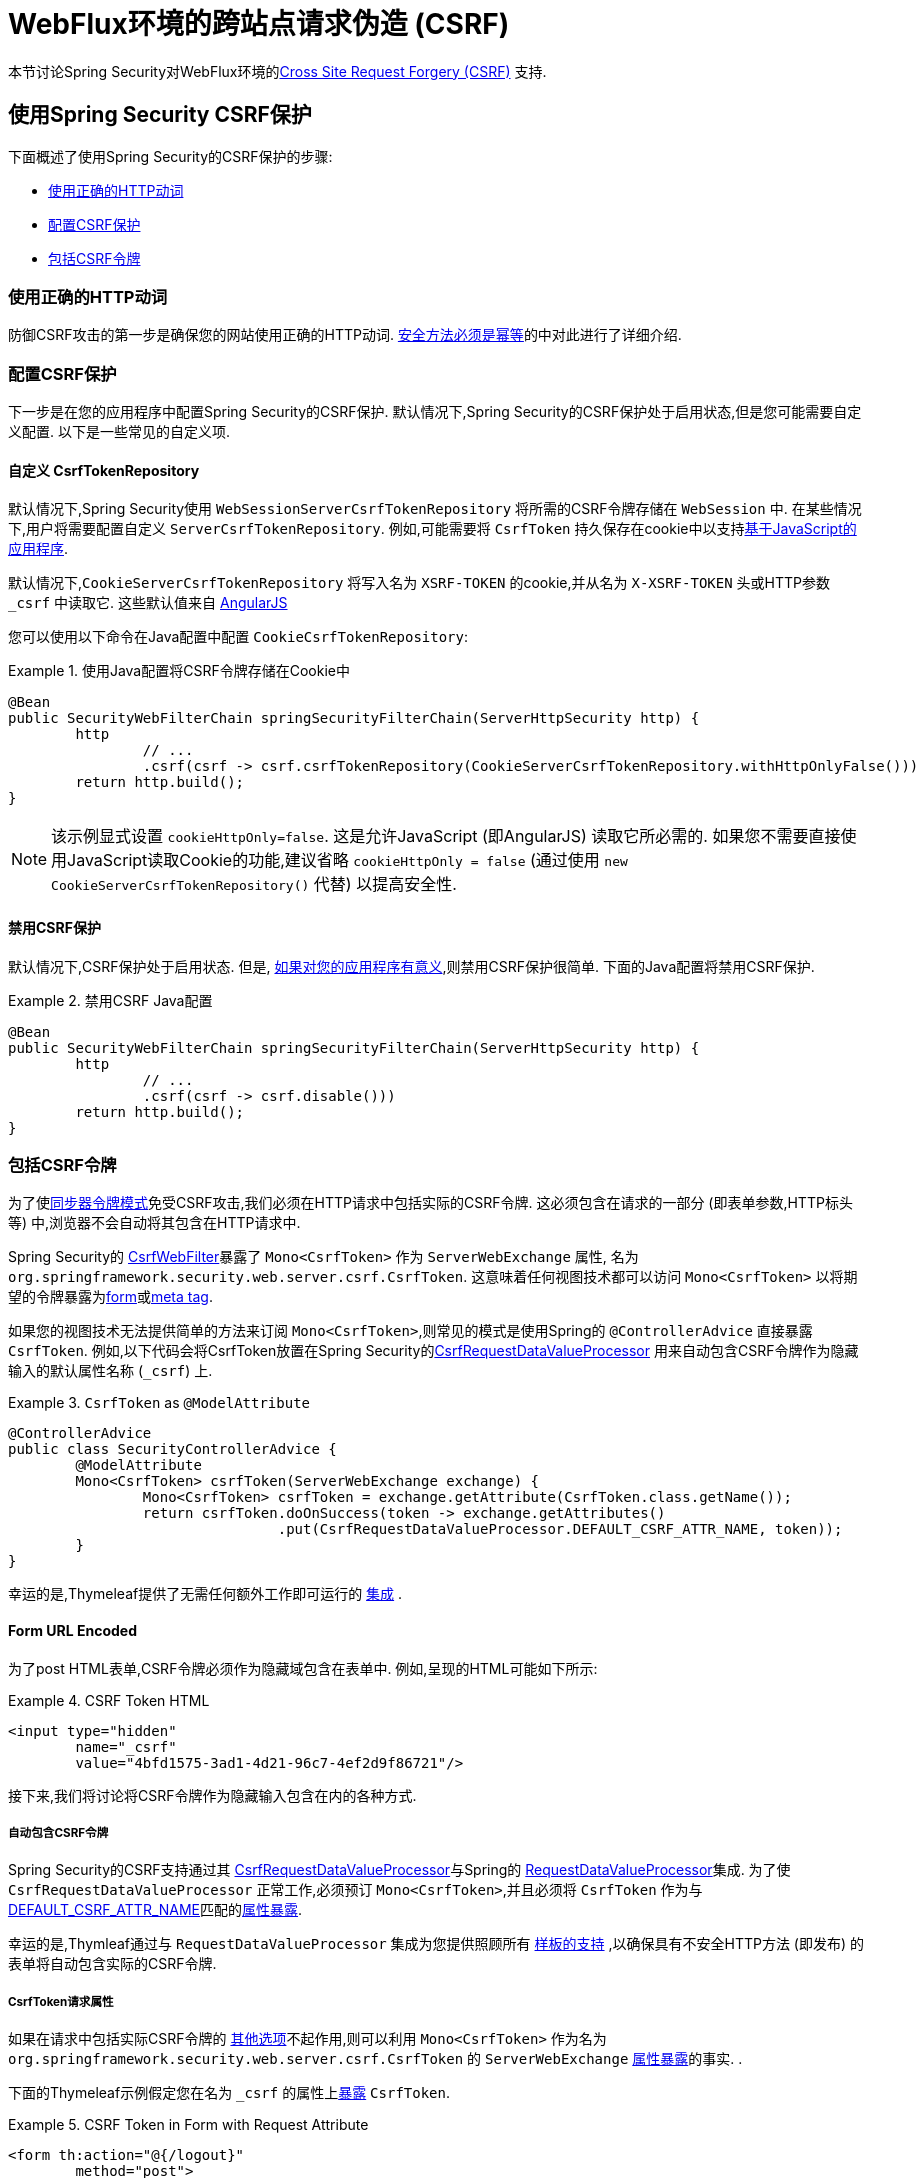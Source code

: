 [[webflux-csrf]]
= WebFlux环境的跨站点请求伪造 (CSRF)

本节讨论Spring Security对WebFlux环境的<<csrf,Cross Site Request Forgery (CSRF)>> 支持.

[[webflux-csrf-using]]
== 使用Spring Security CSRF保护
下面概述了使用Spring Security的CSRF保护的步骤:

* <<webflux-csrf-idempotent,使用正确的HTTP动词>>
* <<webflux-csrf-configure,配置CSRF保护>>
* <<webflux-csrf-include,包括CSRF令牌>>

[[webflux-csrf-idempotent]]
=== 使用正确的HTTP动词
防御CSRF攻击的第一步是确保您的网站使用正确的HTTP动词. <<csrf-protection-idempotent,安全方法必须是幂等>>的中对此进行了详细介绍.

[[webflux-csrf-configure]]
=== 配置CSRF保护
下一步是在您的应用程序中配置Spring Security的CSRF保护. 默认情况下,Spring Security的CSRF保护处于启用状态,但是您可能需要自定义配置. 以下是一些常见的自定义项.

[[webflux-csrf-configure-custom-repository]]
==== 自定义 CsrfTokenRepository

默认情况下,Spring Security使用 `WebSessionServerCsrfTokenRepository` 将所需的CSRF令牌存储在 `WebSession` 中.  在某些情况下,用户将需要配置自定义 `ServerCsrfTokenRepository`.  例如,可能需要将 `CsrfToken` 持久保存在cookie中以支持<<webflux-csrf-include-ajax-auto,基于JavaScript的应用程序>>.

默认情况下,`CookieServerCsrfTokenRepository` 将写入名为 `XSRF-TOKEN` 的cookie,并从名为 `X-XSRF-TOKEN` 头或HTTP参数 `_csrf` 中读取它.  这些默认值来自 https://docs.angularjs.org/api/ng/service/$http#cross-site-request-forgery-xsrf-protection[AngularJS]

您可以使用以下命令在Java配置中配置 `CookieCsrfTokenRepository`:

.使用Java配置将CSRF令牌存储在Cookie中
====
[source,java]
-----
@Bean
public SecurityWebFilterChain springSecurityFilterChain(ServerHttpSecurity http) {
	http
		// ...
		.csrf(csrf -> csrf.csrfTokenRepository(CookieServerCsrfTokenRepository.withHttpOnlyFalse()))
	return http.build();
}
-----
====

[NOTE]
====
该示例显式设置 `cookieHttpOnly=false`.  这是允许JavaScript (即AngularJS) 读取它所必需的.  如果您不需要直接使用JavaScript读取Cookie的功能,建议省略 `cookieHttpOnly = false`  (通过使用 `new CookieServerCsrfTokenRepository()` 代替) 以提高安全性.
====

[[webflux-csrf-configure-disable]]
==== 禁用CSRF保护
默认情况下,CSRF保护处于启用状态. 但是, <<csrf-when,如果对您的应用程序有意义>>,则禁用CSRF保护很简单.  下面的Java配置将禁用CSRF保护.

.禁用CSRF Java配置
====
[source,java]
----
@Bean
public SecurityWebFilterChain springSecurityFilterChain(ServerHttpSecurity http) {
	http
		// ...
		.csrf(csrf -> csrf.disable()))
	return http.build();
}
----
====

[[webflux-csrf-include]]
=== 包括CSRF令牌

为了使<<csrf-protection-stp,同步器令牌模式>>免受CSRF攻击,我们必须在HTTP请求中包括实际的CSRF令牌.  这必须包含在请求的一部分 (即表单参数,HTTP标头等) 中,浏览器不会自动将其包含在HTTP请求中.

Spring Security的 https://docs.spring.io/spring-security/site/docs/current/api/org/springframework/security/web/server/csrf/CsrfWebFilter.html[CsrfWebFilter]暴露了 `Mono<CsrfToken>` 作为 `ServerWebExchange` 属性,
名为 `org.springframework.security.web.server.csrf.CsrfToken`.  这意味着任何视图技术都可以访问 `Mono<CsrfToken>` 以将期望的令牌暴露为<<webflux-csrf-include-form-attr,form>>或<<webflux-csrf-include-ajax-meta,meta tag>>.

[[webflux-csrf-include-subscribe]]
如果您的视图技术无法提供简单的方法来订阅 `Mono<CsrfToken>`,则常见的模式是使用Spring的 `@ControllerAdvice` 直接暴露 `CsrfToken`.  例如,以下代码会将CsrfToken放置在Spring Security的<<webflux-csrf-include-form-auto,CsrfRequestDataValueProcessor>> 用来自动包含CSRF令牌作为隐藏输入的默认属性名称 (`_csrf`) 上.

.`CsrfToken` as `@ModelAttribute`
====
[source,java]
----
@ControllerAdvice
public class SecurityControllerAdvice {
	@ModelAttribute
	Mono<CsrfToken> csrfToken(ServerWebExchange exchange) {
		Mono<CsrfToken> csrfToken = exchange.getAttribute(CsrfToken.class.getName());
		return csrfToken.doOnSuccess(token -> exchange.getAttributes()
				.put(CsrfRequestDataValueProcessor.DEFAULT_CSRF_ATTR_NAME, token));
	}
}
----
====
幸运的是,Thymeleaf提供了无需任何额外工作即可运行的 <<webflux-csrf-include-form-auto,集成>> .

[[webflux-csrf-include-form]]
==== Form URL Encoded
为了post HTML表单,CSRF令牌必须作为隐藏域包含在表单中. 例如,呈现的HTML可能如下所示:

.CSRF Token HTML
====
[source,html]
----
<input type="hidden"
	name="_csrf"
	value="4bfd1575-3ad1-4d21-96c7-4ef2d9f86721"/>
----
====

接下来,我们将讨论将CSRF令牌作为隐藏输入包含在内的各种方式.

[[webflux-csrf-include-form-auto]]
===== 自动包含CSRF令牌

Spring Security的CSRF支持通过其 https://docs.spring.io/spring-security/site/docs/current/api/org/springframework/security/web/reactive/result/view/CsrfRequestDataValueProcessor.html[CsrfRequestDataValueProcessor]与Spring的 https://docs.spring.io/spring/docs/current/javadoc-api/org/springframework/web/reactive/result/view/RequestDataValueProcessor.html[RequestDataValueProcessor]集成.
为了使 `CsrfRequestDataValueProcessor` 正常工作,必须预订 `Mono<CsrfToken>`,并且必须将 `CsrfToken` 作为与 https://docs.spring.io/spring-security/site/docs/current/api/org/springframework/security/web/reactive/result/view/CsrfRequestDataValueProcessor.html#DEFAULT_CSRF_ATTR_NAME[DEFAULT_CSRF_ATTR_NAME]匹配的<<webflux-csrf-include-subscribe,属性暴露>>.

幸运的是,Thymleaf通过与 `RequestDataValueProcessor` 集成为您提供照顾所有 https://www.thymeleaf.org/doc/tutorials/2.1/thymeleafspring.html#integration-with-requestdatavalueprocessor[样板的支持] ,以确保具有不安全HTTP方法 (即发布) 的表单将自动包含实际的CSRF令牌.

[[webflux-csrf-include-form-attr]]
===== CsrfToken请求属性

如果在请求中包括实际CSRF令牌的 <<webflux-csrf-include,其他选项>>不起作用,则可以利用 `Mono<CsrfToken>` 作为名为 `org.springframework.security.web.server.csrf.CsrfToken` 的 `ServerWebExchange` <<webflux-csrf-include,属性暴露>>的事实.  .

下面的Thymeleaf示例假定您在名为 `_csrf` 的属性上<<webflux-csrf-include-subscribe,暴露>> `CsrfToken`.


.CSRF Token in Form with Request Attribute
====
[source,html]
----
<form th:action="@{/logout}"
	method="post">
<input type="submit"
	value="Log out" />
<input type="hidden"
	th:name="${_csrf.parameterName}"
	th:value="${_csrf.token}"/>
</form>
----
====

[[webflux-csrf-include-ajax]]
==== Ajax和JSON请求
如果使用的是JSON,则无法在HTTP参数内提交CSRF令牌.  相反,您可以在HTTP标头中提交令牌.

在以下各节中,我们将讨论在基于JavaScript的应用程序中将CSRF令牌作为HTTP请求标头包括在内的各种方式.

[[webflux-csrf-include-ajax-auto]]
===== 自动包含

可以轻松<<webflux-csrf-configure-custom-repository,configured>> Spring Security将期望的CSRF令牌存储在cookie中. 通过将期望的CSRF存储在cookie中,像 https://docs.angularjs.org/api/ng/service/$http#cross-site-request-forgery-xsrf-protection[AngularJS]这样的JavaScript框架将自动在HTTP请求标头中包含实际的CSRF令牌.


[[webflux-csrf-include-ajax-meta]]
===== 元标签

在<<webflux-csrf-include-form-auto,Cookie中暴露>>CSRF的另一种方式是将CSRF令牌包含在您的 `meta` 标签.  HTML可能看起来像这样:

.CSRF meta tag HTML
====
[source,html]
----
<html>
<head>
	<meta name="_csrf" content="4bfd1575-3ad1-4d21-96c7-4ef2d9f86721"/>
	<meta name="_csrf_header" content="X-CSRF-TOKEN"/>
	<!-- ... -->
</head>
<!-- ... -->
----
====

一旦元标记包含CSRF令牌,JavaScript代码就会读取元标记并将CSRF令牌作为标头包含在内. 如果您使用的是jQuery,则可以通过以下方式完成:

.AJAX send CSRF Token
====
[source,javascript]
----
$(function () {
	var token = $("meta[name='_csrf']").attr("content");
	var header = $("meta[name='_csrf_header']").attr("content");
	$(document).ajaxSend(function(e, xhr, options) {
		xhr.setRequestHeader(header, token);
	});
});
----
====

下面的示例假定您在名为 `_csrf` 的属性上<<webflux-csrf-include-subscribe,暴露>> `CsrfToken`. 下面显示了使用Thymeleaf进行此操作的示例:

.CSRF meta tag JSP
====
[source,html]
----
<html>
<head>
	<meta name="_csrf" th:content="${_csrf.token}"/>
	<!-- default header name is X-CSRF-TOKEN -->
	<meta name="_csrf_header" th:content="${_csrf.headerName}"/>
	<!-- ... -->
</head>
<!-- ... -->
----
====

[[webflux-csrf-considerations]]
== CSRF注意事项
实施针对CSRF攻击的防护时,需要考虑一些特殊注意事项.  本节讨论与WebFlux环境有关的注意事项.  请参阅<<csrf-considerations,CSRF注意事项>>一节,以进行更一般的讨论.

[[webflux-considerations-csrf-login]]
=== 登录
<<csrf-considerations-login,要求CSRF进行登录请求>>很重要,以防止伪造登录尝试.  Spring Security的WebFlux支持是开箱即用的.

[[webflux-considerations-csrf-logout]]
=== 注销

<<csrf-considerations-logout,要求CSRF进行注销请求>> 很重要,以防止伪造注销尝试.  默认情况下,Spring Security的 `LogoutWebFilter` 仅处理HTTP发布请求.  这样可以确保注销需要CSRF令牌,并且恶意用户不能强制注销用户.

最简单的方法是使用表单注销.  如果您确实需要链接,则可以使用JavaScript来使链接执行POST (即可能以隐藏形式) .  对于禁用了JavaScript的浏览器,您可以选择使该链接将用户带到将执行POST的注销确认页面.

如果您确实想在注销时使用HTTP GET,则可以这样做,但是请记住,通常不建议这样做.  例如,以下Java配置将使用URL执行 `/logout` 通过任何HTTP方法请求注销:

// FIXME: This should be a link to log out documentation

.Log out with HTTP GET
====
[source,java]
----
@Bean
public SecurityWebFilterChain springSecurityFilterChain(ServerHttpSecurity http) {
	http
		// ...
		.logout(logout -> logout.requiresLogout(new PathPatternParserServerWebExchangeMatcher("/logout")))
	return http.build();
}

----
====


[[webflux-considerations-csrf-timeouts]]
=== CSRF和会话超时

默认情况下,Spring Security将CSRF令牌存储在 `WebSession` 中.  这可能会导致会话到期的情况,这意味着没有期望的CSRF令牌进行验证.

我们已经讨论了会话超时的<<csrf-considerations-login,一般解决方案>>.  本节讨论与WebFlux支持有关的CSRF超时的详细信息.

更改期望的CSRF令牌在cookie中的存储很简单.  有关详细信息,请参阅 <<webflux-csrf-configure-custom-repository,自定义CsrfTokenRepository>> 部分.

// FIXME: We should add a custom AccessDeniedHandler section in the reference and update the links above

// FIXME: We need a WebFlux multipart body vs action story. WebFlux always has multipart enabled.
[[webflux-csrf-considerations-multipart]]
=== Multipart (文件上传)
我们<<csrf-considerations-multipart,已经讨论>> 了如何保护分段请求 (文件上传) 免受CSRF攻击如何导致 https://en.wikipedia.org/wiki/Chicken_or_the_egg[鸡和蛋的问题]. 本节讨论如何实现将CSRF令牌放置在WebFlux应用程序的<<webflux-csrf-considerations-multipart-body,body>>和<<webflux-csrf-considerations-multipart-url,url>> 中.

[NOTE]
====
有关在Spring上使用多部分表单的更多信息,请参见Spring参考的 https://docs.spring.io/spring/docs/5.2.x/spring-framework-reference/web-reactive.html#webflux-multipart[Multipart Data] 部分.
====

[[webflux-csrf-considerations-multipart-body]]
==== 将CSRF令牌放入body 中
我们<<csrf-considerations-multipart,已经讨论>>了将CSRF令牌放入正文中的取舍.
在WebFlux应用程序中,可以使用以下配置进行配置:

.Enable obtaining CSRF token from multipart/form-data
====
[source,java]
----
@Bean
public SecurityWebFilterChain springSecurityFilterChain(ServerHttpSecurity http) {
	http
		// ...
		.csrf(csrf -> csrf.tokenFromMultipartDataEnabled(true))
	return http.build();
}

----
====

[[webflux-csrf-considerations-multipart-url]]
==== 将CSRF令牌放入URL

我们 <<csrf-considerations-multipart,已经讨论>>了在URL中放置CSRF令牌的权衡.  由于CsrfToken是作为 `ServerHttpRequest`  <<webflux-csrf-include,请求属性>>暴露的,因此我们可以使用它来创建带有CSRF令牌的 `action`.  Thymeleaf的示例如下所示:

.CSRF Token in Action
====
[source,html]
----
<form method="post"
	th:action="@{/upload(${_csrf.parameterName}=${_csrf.token})}"
	enctype="multipart/form-data">
----
====

[[webflux-csrf-considerations-override-method]]
=== HiddenHttpMethodFilter
我们 <<csrf-considerations-override-method,已经讨论>> 了重写HTTP方法.

在Spring WebFlux应用程序中,使用 https://docs.spring.io/spring-framework/docs/5.2.x/javadoc-api/org/springframework/web/filter/reactive/HiddenHttpMethodFilter.html[HiddenHttpMethodFilter] 重写HTTP方法.
